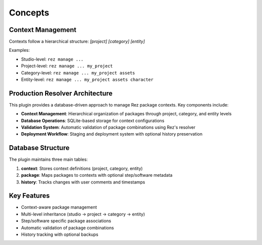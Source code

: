Concepts
========

Context Management
------------------
Contexts follow a hierarchical structure: `[project] [category] [entity]`

Examples:

- Studio-level: ``rez manage ...``
- Project-level: ``rez manage ... my_project``
- Category-level: ``rez manage ... my_project assets``
- Entity-level: ``rez manage ... my_project assets character``

.. image:: _static/context_hierarchy_diagram.svg
   :alt: Context hierarchy diagram

Production Resolver Architecture
--------------------------------
This plugin provides a database-driven approach to manage Rez package contexts. Key components include:

- **Context Management**: Hierarchical organization of packages through project, category, and entity levels
- **Database Operations**: SQLite-based storage for context configurations
- **Validation System**: Automatic validation of package combinations using Rez's resolver
- **Deployment Workflow**: Staging and deployment system with optional history preservation

Database Structure
------------------
The plugin maintains three main tables:

1. **context**: Stores context definitions (project, category, entity)
2. **package**: Maps packages to contexts with optional step/software metadata
3. **history**: Tracks changes with user comments and timestamps

Key Features
------------
- Context-aware package management
- Multi-level inheritance (studio → project → category → entity)
- Step/software specific package associations
- Automatic validation of package combinations
- History tracking with optional backups